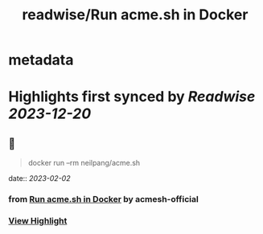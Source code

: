 :PROPERTIES:
:title: readwise/Run acme.sh in Docker
:END:


* metadata
:PROPERTIES:
:author: [[acmesh-official]]
:full-title: "Run acme.sh in Docker"
:category: [[articles]]
:url: https://github.com/acmesh-official/acme.sh/wiki/Run-acme.sh-in-docker
:image-url: https://opengraph.githubassets.com/de8f79f379d237cc81cf4624d9d540edd5ca2dc819fe9bfb1b6058625ac336af/acmesh-official/acme.sh
:END:

* Highlights first synced by [[Readwise]] [[2023-12-20]]
** 📌
#+BEGIN_QUOTE
docker run --rm neilpang/acme.sh 
#+END_QUOTE
    date:: [[2023-02-02]]
*** from _Run acme.sh in Docker_ by acmesh-official
*** [[https://read.readwise.io/read/01gr80ns5xxwn42csjv1tmdgj0][View Highlight]]